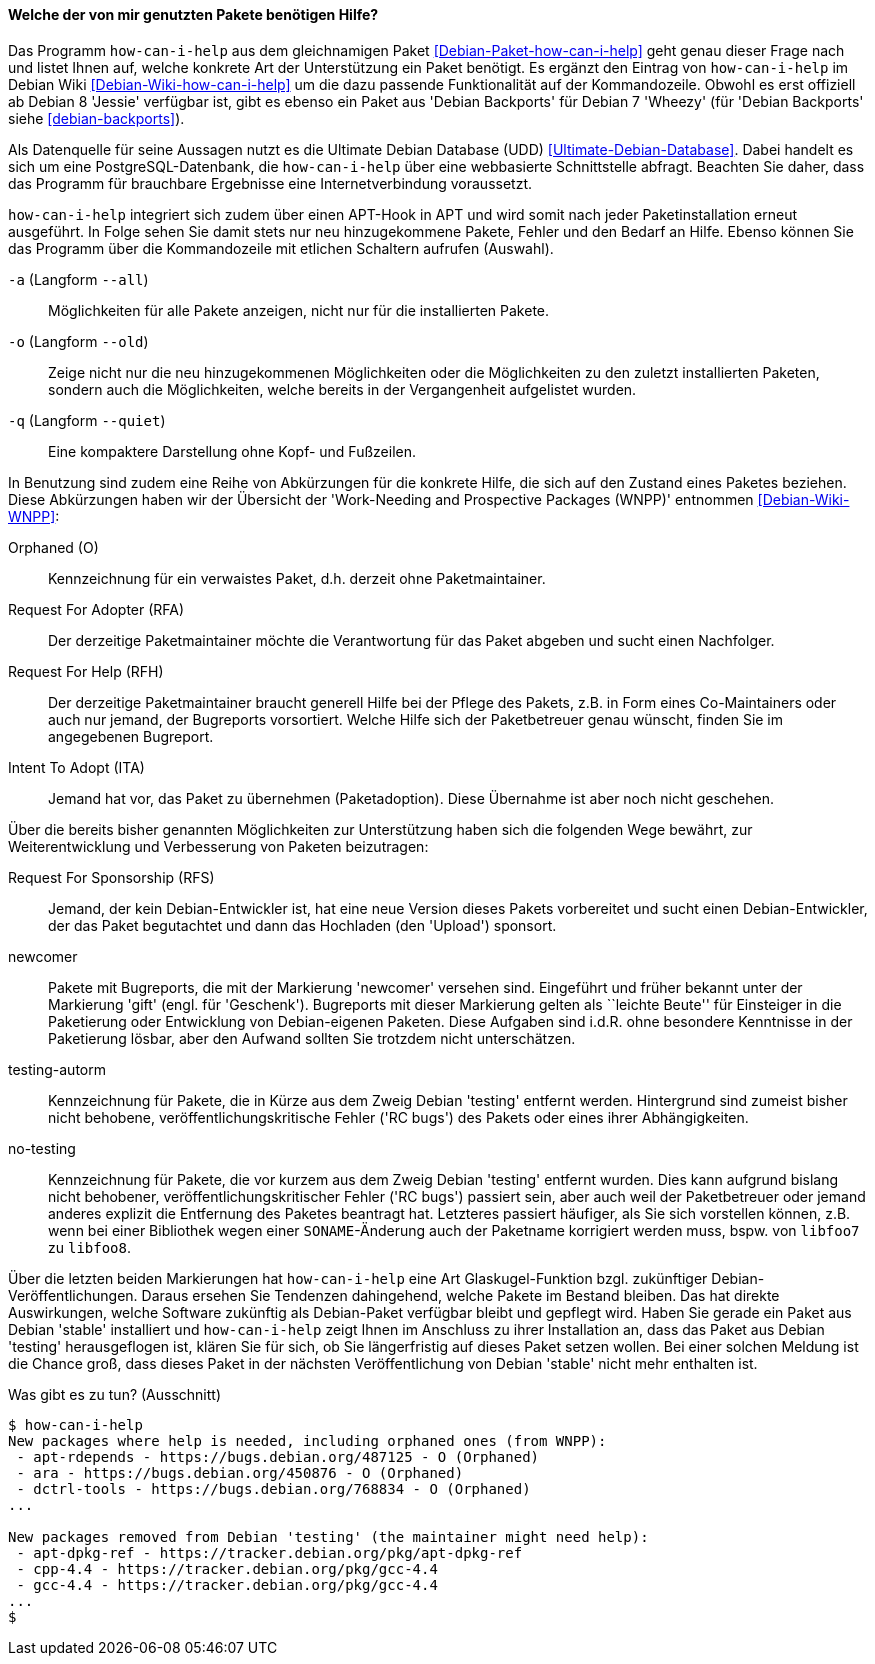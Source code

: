 // Datei: ./praxis/qualitaetskontrolle/bugreports-anzeigen/how-can-i-help.adoc

// Baustelle: Fertig

[[bugreports-how-can-i-help]]
==== Welche der von mir genutzten Pakete benötigen Hilfe? ====

// Stichworte für den Index
(((Debianpaket, how-can-i-help)))
(((Debian Backports)))
(((how-can-i-help)))
(((Ultimate Debian Database (UDD))))

Das Programm `how-can-i-help` aus dem gleichnamigen Paket
<<Debian-Paket-how-can-i-help>> geht genau dieser Frage nach und listet
Ihnen auf, welche konkrete Art der Unterstützung ein Paket benötigt. Es
ergänzt den Eintrag von `how-can-i-help` im Debian Wiki
<<Debian-Wiki-how-can-i-help>> um die dazu passende Funktionalität auf
der Kommandozeile. Obwohl es erst offiziell ab Debian 8 'Jessie'
verfügbar ist, gibt es ebenso ein Paket aus 'Debian Backports' für
Debian 7 'Wheezy' (für 'Debian Backports' siehe <<debian-backports>>).

Als Datenquelle für seine Aussagen nutzt es die Ultimate Debian Database
(UDD) <<Ultimate-Debian-Database>>. Dabei handelt es sich um eine
PostgreSQL-Datenbank, die `how-can-i-help` über eine webbasierte
Schnittstelle abfragt. Beachten Sie daher, dass das Programm für
brauchbare Ergebnisse eine Internetverbindung voraussetzt.

`how-can-i-help` integriert sich zudem über einen APT-Hook in APT und
wird somit nach jeder Paketinstallation erneut ausgeführt. In Folge
sehen Sie damit stets nur neu hinzugekommene Pakete, Fehler und den
Bedarf an Hilfe. Ebenso können Sie das Programm über die Kommandozeile
mit etlichen Schaltern aufrufen (Auswahl).

// Stichworte für den Index
(((how-can-i-help, -a)))
(((how-can-i-help, --all)))

`-a` (Langform `--all`)::
Möglichkeiten für alle Pakete anzeigen, nicht nur für die installierten Pakete.

// Stichworte für den Index
(((how-can-i-help, -o)))
(((how-can-i-help, --old)))

`-o` (Langform `--old`)::
Zeige nicht nur die neu hinzugekommenen Möglichkeiten oder die
Möglichkeiten zu den zuletzt installierten Paketen, sondern auch die
Möglichkeiten, welche bereits in der Vergangenheit aufgelistet wurden.

// Stichworte für den Index
(((how-can-i-help, -q)))
(((how-can-i-help, --quiet)))

`-q` (Langform `--quiet`)::
Eine kompaktere Darstellung ohne Kopf- und Fußzeilen.

In Benutzung sind zudem eine Reihe von Abkürzungen für die konkrete
Hilfe, die sich auf den Zustand eines Paketes beziehen. Diese
Abkürzungen haben wir der Übersicht der 'Work-Needing and Prospective
Packages (WNPP)' entnommen <<Debian-Wiki-WNPP>>:

Orphaned (O)::
Kennzeichnung für ein verwaistes Paket, d.h. derzeit ohne Paketmaintainer.

Request For Adopter (RFA)::
Der derzeitige Paketmaintainer möchte die Verantwortung für das Paket
abgeben und sucht einen Nachfolger.

Request For Help (RFH)::
Der derzeitige Paketmaintainer braucht generell Hilfe bei der Pflege
des Pakets, z.B. in Form eines Co-Maintainers oder auch nur jemand, der
Bugreports vorsortiert. Welche Hilfe sich der Paketbetreuer genau
wünscht, finden Sie im angegebenen Bugreport.

Intent To Adopt (ITA)::
Jemand hat vor, das Paket zu übernehmen (Paketadoption). Diese Übernahme
ist aber noch nicht geschehen.

Über die bereits bisher genannten Möglichkeiten zur Unterstützung haben
sich die folgenden Wege bewährt, zur Weiterentwicklung und Verbesserung
von Paketen beizutragen:

Request For Sponsorship (RFS)::
Jemand, der kein Debian-Entwickler ist, hat eine neue Version dieses
Pakets vorbereitet und sucht einen Debian-Entwickler, der das Paket
begutachtet und dann das Hochladen (den 'Upload') sponsort.

newcomer::
Pakete mit Bugreports, die mit der Markierung 'newcomer' versehen sind.
Eingeführt und früher bekannt unter der Markierung 'gift' (engl. für
'Geschenk'). Bugreports mit dieser Markierung gelten als ``leichte
Beute'' für Einsteiger in die Paketierung oder Entwicklung von
Debian-eigenen Paketen. Diese Aufgaben sind i.d.R. ohne besondere
Kenntnisse in der Paketierung lösbar, aber den Aufwand sollten Sie
trotzdem nicht unterschätzen.

testing-autorm::
Kennzeichnung für Pakete, die in Kürze aus dem Zweig Debian 'testing'
entfernt werden. Hintergrund sind zumeist bisher nicht behobene,
veröffentlichungskritische Fehler ('RC bugs') des Pakets oder eines
ihrer Abhängigkeiten.

no-testing:: 
Kennzeichnung für Pakete, die vor kurzem aus dem Zweig Debian 'testing'
entfernt wurden. Dies kann aufgrund bislang nicht behobener,
veröffentlichungskritischer Fehler ('RC bugs') passiert sein, aber auch
weil der Paketbetreuer oder jemand anderes explizit die Entfernung des
Paketes beantragt hat. Letzteres passiert häufiger, als Sie sich
vorstellen können, z.B. wenn bei einer Bibliothek wegen einer
`SONAME`-Änderung auch der Paketname korrigiert werden muss, bspw. von
`libfoo7` zu `libfoo8`.

Über die letzten beiden Markierungen hat `how-can-i-help` eine Art
Glaskugel-Funktion bzgl. zukünftiger Debian-Veröffentlichungen. Daraus
ersehen Sie Tendenzen dahingehend, welche Pakete im Bestand bleiben. Das
hat direkte Auswirkungen, welche Software zukünftig als Debian-Paket
verfügbar bleibt und gepflegt wird. Haben Sie gerade ein Paket aus
Debian 'stable' installiert und `how-can-i-help` zeigt Ihnen im Anschluss
zu ihrer Installation an, dass das Paket aus Debian 'testing'
herausgeflogen ist, klären Sie für sich, ob Sie längerfristig auf dieses
Paket setzen wollen. Bei einer solchen Meldung ist die Chance groß, dass
dieses Paket in der nächsten Veröffentlichung von Debian 'stable' nicht
mehr enthalten ist.

.Was gibt es zu tun? (Ausschnitt)
----
$ how-can-i-help
New packages where help is needed, including orphaned ones (from WNPP):
 - apt-rdepends - https://bugs.debian.org/487125 - O (Orphaned)
 - ara - https://bugs.debian.org/450876 - O (Orphaned)
 - dctrl-tools - https://bugs.debian.org/768834 - O (Orphaned)
...

New packages removed from Debian 'testing' (the maintainer might need help):
 - apt-dpkg-ref - https://tracker.debian.org/pkg/apt-dpkg-ref
 - cpp-4.4 - https://tracker.debian.org/pkg/gcc-4.4
 - gcc-4.4 - https://tracker.debian.org/pkg/gcc-4.4
...
$
----

// Datei (Ende): ./praxis/qualitaetskontrolle/bugreports-anzeigen/how-can-i-help.adoc
